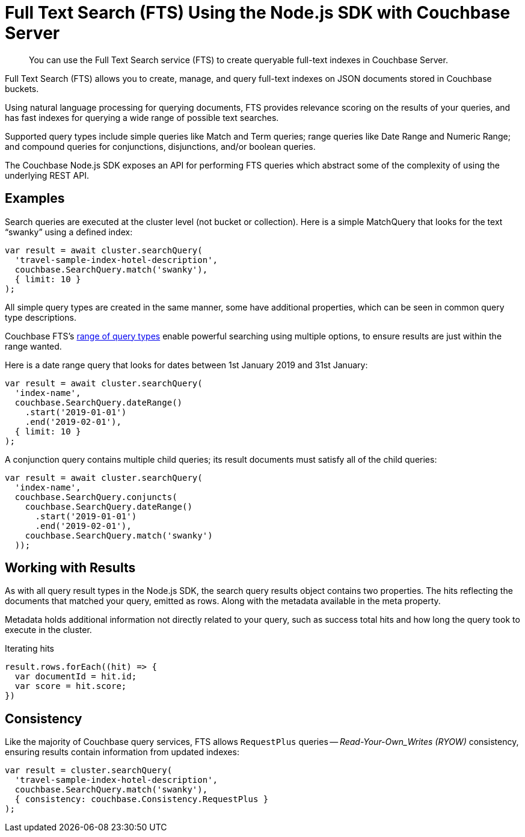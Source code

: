 = Full Text Search (FTS) Using the Node.js SDK with Couchbase Server
:navtitle: Searching from the SDK
:page-topic-type: howto


[abstract]
You can use the Full Text Search service (FTS) to create queryable full-text indexes in Couchbase Server.

Full Text Search (FTS) allows you to create, manage, and query full-text indexes on JSON documents stored in Couchbase buckets.

Using natural language processing for querying documents, FTS provides relevance scoring on the results of your queries, and has fast indexes for querying a wide range of possible text searches.

Supported query types include simple queries like Match and Term queries; range queries like Date Range and Numeric Range; and compound queries for conjunctions, disjunctions, and/or boolean queries.

The Couchbase Node.js SDK exposes an API for performing FTS queries which abstract some of the complexity of using the underlying REST API.

// As of Couchbase Server 6.5, FTS...

== Examples

Search queries are executed at the cluster level (not bucket or collection).
Here is a simple MatchQuery that looks for the text “swanky” using a defined index:

[source,javascript]
----
var result = await cluster.searchQuery(
  'travel-sample-index-hotel-description',
  couchbase.SearchQuery.match('swanky'),
  { limit: 10 }
);
----

All simple query types are created in the same manner, some have additional properties, which can be seen in common query type descriptions.

Couchbase FTS's xref:6.5@server:fts:fts-query-types.adoc[range of query types] enable powerful searching using multiple options, to ensure results are just within the range wanted.

Here is a date range query that looks for dates between 1st January 2019 and 31st January:

[source,javascript]
----
var result = await cluster.searchQuery(
  'index-name',
  couchbase.SearchQuery.dateRange()
    .start('2019-01-01')
    .end('2019-02-01'),
  { limit: 10 }
);
----

A conjunction query contains multiple child queries; its result documents must satisfy all of the child queries:

[source,javascript]
----
var result = await cluster.searchQuery(
  'index-name',
  couchbase.SearchQuery.conjuncts(
    couchbase.SearchQuery.dateRange()
      .start('2019-01-01')
      .end('2019-02-01'),
    couchbase.SearchQuery.match('swanky')
  ));
----

== Working with Results

As with all query result types in the Node.js SDK, the search query results
object contains two properties. The hits reflecting the documents that
matched your query, emitted as rows. Along with the metadata available in the meta property.  

Metadata holds additional information not directly related to your query, 
such as success total hits and how long the query took to execute in the cluster.

[source,javascript]
.Iterating hits
----
result.rows.forEach((hit) => {
  var documentId = hit.id;
  var score = hit.score;
})
----

//[source,csharp]
//.Iterating facets
//----
//result.meta.facets.forEach((facet) => {
//    var name = facet.name;
//    var total = facet.total;
//    // ...
//});
//----

== Consistency

Like the majority of Couchbase query services, FTS allows `RequestPlus` queries --
_Read-Your-Own_Writes (RYOW)_ consistency, ensuring results contain information from
updated indexes:

[source,javascript]
----
var result = cluster.searchQuery(
  'travel-sample-index-hotel-description',
  couchbase.SearchQuery.match('swanky'),
  { consistency: couchbase.Consistency.RequestPlus }
);
----
